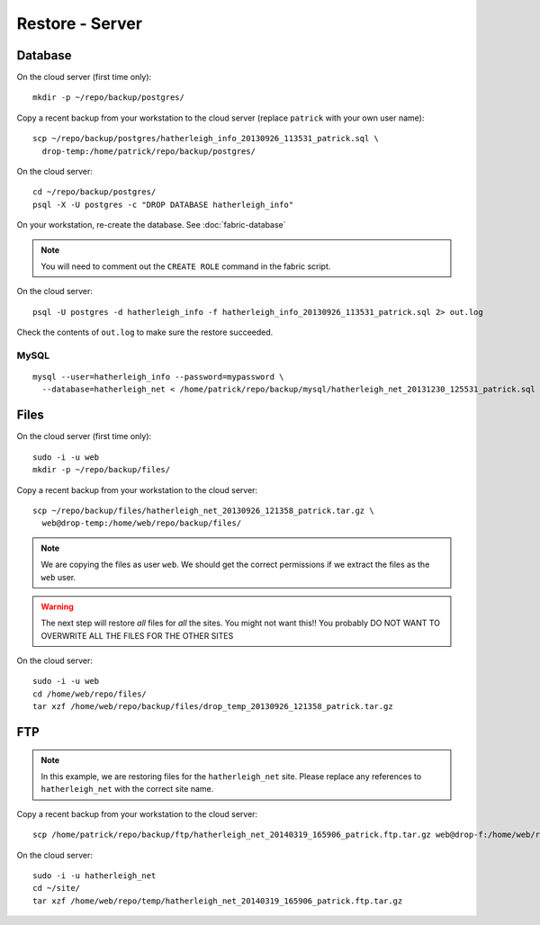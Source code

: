 Restore - Server
****************

.. highlight:: bash

Database
========

On the cloud server (first time only)::

  mkdir -p ~/repo/backup/postgres/

Copy a recent backup from your workstation to the cloud server (replace
``patrick`` with your own user name)::

  scp ~/repo/backup/postgres/hatherleigh_info_20130926_113531_patrick.sql \
    drop-temp:/home/patrick/repo/backup/postgres/

On the cloud server::

  cd ~/repo/backup/postgres/
  psql -X -U postgres -c "DROP DATABASE hatherleigh_info"

On your workstation, re-create the database.  See :doc:`fabric-database`

.. note::

  You will need to comment out the ``CREATE ROLE`` command in the fabric script.

On the cloud server::

  psql -U postgres -d hatherleigh_info -f hatherleigh_info_20130926_113531_patrick.sql 2> out.log

Check the contents of ``out.log`` to make sure the restore succeeded.

MySQL
-----

::

  mysql --user=hatherleigh_info --password=mypassword \
    --database=hatherleigh_net < /home/patrick/repo/backup/mysql/hatherleigh_net_20131230_125531_patrick.sql

Files
=====

On the cloud server (first time only)::

  sudo -i -u web
  mkdir -p ~/repo/backup/files/

Copy a recent backup from your workstation to the cloud server::

  scp ~/repo/backup/files/hatherleigh_net_20130926_121358_patrick.tar.gz \
    web@drop-temp:/home/web/repo/backup/files/

.. note::

  We are copying the files as user ``web``.  We should get the correct
  permissions if we extract the files as the ``web`` user.

.. warning::

  The next step will restore *all* files for *all* the sites.
  You might not want this!!
  You probably DO NOT WANT TO OVERWRITE ALL THE FILES FOR THE OTHER SITES

On the cloud server::

  sudo -i -u web
  cd /home/web/repo/files/
  tar xzf /home/web/repo/backup/files/drop_temp_20130926_121358_patrick.tar.gz

FTP
===

.. note::

  In this example, we are restoring files for the ``hatherleigh_net`` site.
  Please replace any references to ``hatherleigh_net`` with the correct site
  name.

Copy a recent backup from your workstation to the cloud server::

  scp /home/patrick/repo/backup/ftp/hatherleigh_net_20140319_165906_patrick.ftp.tar.gz web@drop-f:/home/web/repo/temp/

On the cloud server::

  sudo -i -u hatherleigh_net
  cd ~/site/
  tar xzf /home/web/repo/temp/hatherleigh_net_20140319_165906_patrick.ftp.tar.gz
